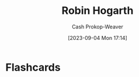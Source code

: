 :PROPERTIES:
:ID:       5bfe548f-860c-4fdd-aa3b-e8fb1dea9195
:LAST_MODIFIED: [2023-09-05 Tue 20:16]
:END:
#+title: Robin Hogarth
#+hugo_custom_front_matter: :slug "5bfe548f-860c-4fdd-aa3b-e8fb1dea9195"
#+author: Cash Prokop-Weaver
#+date: [2023-09-04 Mon 17:14]
#+filetags: :person:
* Flashcards
